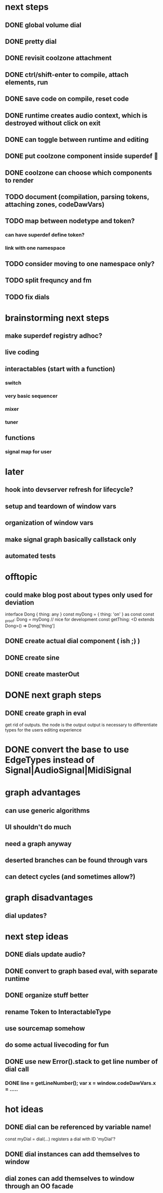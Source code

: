 * next steps
** DONE global volume dial
** DONE pretty dial
** DONE revisit coolzone attachment
** DONE ctrl/shift-enter to compile, attach elements, run
** DONE save code on compile, reset code
** DONE runtime creates audio context, which is destroyed without click on exit
** DONE can toggle between runtime and editing
** DONE put coolzone component inside superdef 🤯
** DONE coolzone can choose which components to render
** TODO document (compilation, parsing tokens, attaching zones, codeDawVars)
** TODO map between nodetype and token? 
*** can have superdef define token?
*** link with one namespace
** TODO consider moving to one namespace only?
** TODO split frequncy and fm
** TODO fix dials

* brainstorming next steps
** make superdef registry adhoc?
** live coding
** interactables (start with a function)
*** switch
*** very basic sequencer
*** mixer
*** tuner
** functions
*** signal map for user


* later
** hook into devserver refresh for lifecycle?
** setup and teardown of window vars
** organization of window vars
** make signal graph basically callstack only
** automated tests

* offtopic
** could make blog post about types only used for deviation
   interface Dong { thing: any }
   const myDong = { thing: 'on' } as const
   const _proof: Dong = myDong // nice for development
   const getThing: <D extends Dong>() => Dong['thing']

** DONE create actual dial component ( ish ;) )
** DONE create sine
** DONE create masterOut

* DONE next graph steps
** DONE create graph in eval

get rid of outputs. the node is the output
output is necessary to differentiate types for the users editing experience

* DONE convert the base to use EdgeTypes instead of Signal|AudioSignal|MidiSignal


* graph advantages
** can use generic algorithms
** UI shouldn't do much
** need a graph anyway
** deserted branches can be found through vars
** can detect cycles (and sometimes allow?)
* graph disadvantages
** dial updates?

* next step ideas
** DONE dials update audio?
** DONE convert to graph based eval, with separate runtime
** DONE organize stuff better
** rename Token to InteractableType
** use sourcemap somehow
** do some actual livecoding for fun
** DONE use new Error().stack to get line number of dial call
*** DONE line = getLineNumber(); var x = window.codeDawVars.x = .....

* hot ideas
** DONE dial can be referenced by variable name!
  const myDial = dial(...) registers a dial with ID 'myDial'?
** DONE dial instances can add themselves to window
** dial zones can add themselves to window through an OO facade
** buses can be added to dials through window
** should be able to keep code for a zone + instance all together

** DONE step eval doesn't start runtime
*** add step for connecting buses, after eval
*** DONE rest of program calls eval

** TODO add all vars to window?
   replace "var myVar = dial(" 
   with    "var myVar = window.codeDawVars.myVar = dial("
*** have to error all dials without assigning to const
*** DONE for all lines with a dial, and dialVarName
    line must start with: `const ${dialVarName} = dial(`
    could simply use this for all parsing with lookahead/lookbehind
*** DONE add dialVarName to token parse result

* Binding brainstorming
** DONE each interactable in runtime has an index
** DONE each coolzone instance knows it's own index?
** DONE need to crossreference coolzone instances with dial instances
   component will get start/end/default
** DONE first, need a basic runtime
** multiple dials on one line -> error in runtime?
** need to error if in loop/function or multiple 
   calls for one call expression 
** can error if token doesn't match interactable runtime function

* Runtime brainstorming
** DONE compile with tsc
** DONE run with eval
** DONE need to add runtime dependencies (audio-signals.js, etc.)
** DONE need to create runtime files
** DONE need cross-communication between evaled files and rest of program
** DONE send dial updates to runtime
** consider messages sent from runtime, like for gain meters
** buses are visible to runtime based off code analysis before eval

** mvp:
*** DONE tsc to compile to JS
*** DONE remove types only?
*** DONE use global eval + window to communicate, share lib
*** DONE remove imports before compilation?
*** DONE configure tsc? tslib? 

** steps
*** DONE make runtime evaluate fine
*** DONE remove types from input code
*** DONE remove imports, add stuff to window based on imports
*** DONE eval code in browser
*** TODO connect core buses
*** DONE inject dials into cool zones


* Future
** use ts language service for highlighting, binding
** sanitize input code
** convert imports to declaring from window?
** cache parsing results
